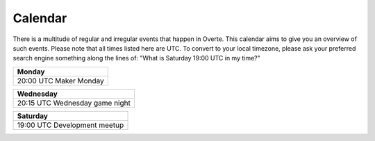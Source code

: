 ########
Calendar
########

There is a multitude of regular and irregular events that happen in Overte.
This calendar aims to give you an overview of such events.
Please note that all times listed here are UTC.
To convert to your local timezone, please ask your preferred search engine something along the lines of: "What is Saturday 19:00 UTC in my time?"

+--------------------------+
| Monday                   |
+==========================+
| 20:00 UTC  Maker Monday  |
+--------------------------+

+---------------------------------+
| Wednesday                       |
+=================================+
| 20:15 UTC  Wednesday game night |
+---------------------------------+

+-------------------------------+
| Saturday                      |
+===============================+
| 19:00 UTC  Development meetup |
+-------------------------------+

